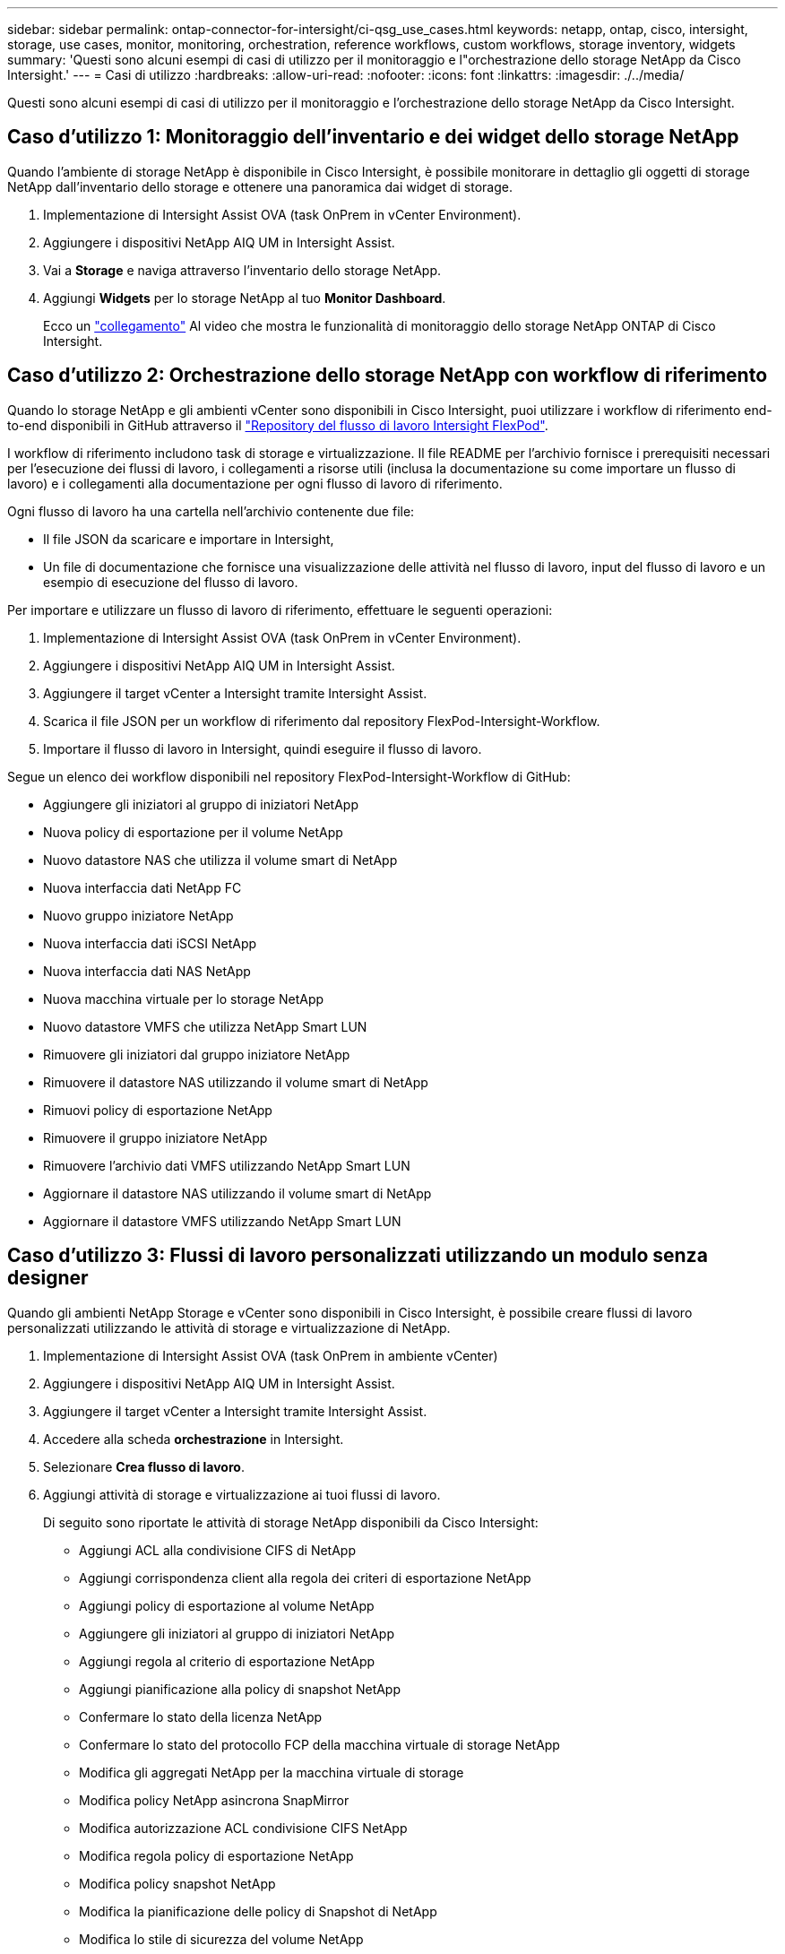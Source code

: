 ---
sidebar: sidebar 
permalink: ontap-connector-for-intersight/ci-qsg_use_cases.html 
keywords: netapp, ontap, cisco, intersight, storage, use cases, monitor, monitoring, orchestration, reference workflows, custom workflows, storage inventory, widgets 
summary: 'Questi sono alcuni esempi di casi di utilizzo per il monitoraggio e l"orchestrazione dello storage NetApp da Cisco Intersight.' 
---
= Casi di utilizzo
:hardbreaks:
:allow-uri-read: 
:nofooter: 
:icons: font
:linkattrs: 
:imagesdir: ./../media/


[role="lead"]
Questi sono alcuni esempi di casi di utilizzo per il monitoraggio e l'orchestrazione dello storage NetApp da Cisco Intersight.



== Caso d'utilizzo 1: Monitoraggio dell'inventario e dei widget dello storage NetApp

Quando l'ambiente di storage NetApp è disponibile in Cisco Intersight, è possibile monitorare in dettaglio gli oggetti di storage NetApp dall'inventario dello storage e ottenere una panoramica dai widget di storage.

. Implementazione di Intersight Assist OVA (task OnPrem in vCenter Environment).
. Aggiungere i dispositivi NetApp AIQ UM in Intersight Assist.
. Vai a *Storage* e naviga attraverso l'inventario dello storage NetApp.
. Aggiungi *Widgets* per lo storage NetApp al tuo *Monitor Dashboard*.
+
Ecco un https://tv.netapp.com/detail/video/6228096841001["collegamento"^] Al video che mostra le funzionalità di monitoraggio dello storage NetApp ONTAP di Cisco Intersight.





== Caso d'utilizzo 2: Orchestrazione dello storage NetApp con workflow di riferimento

Quando lo storage NetApp e gli ambienti vCenter sono disponibili in Cisco Intersight, puoi utilizzare i workflow di riferimento end-to-end disponibili in GitHub attraverso il https://github.com/ucs-compute-solutions/FlexPod-Intersight-Workflow["Repository del flusso di lavoro Intersight FlexPod"^].

I workflow di riferimento includono task di storage e virtualizzazione. Il file README per l'archivio fornisce i prerequisiti necessari per l'esecuzione dei flussi di lavoro, i collegamenti a risorse utili (inclusa la documentazione su come importare un flusso di lavoro) e i collegamenti alla documentazione per ogni flusso di lavoro di riferimento.

Ogni flusso di lavoro ha una cartella nell'archivio contenente due file:

* Il file JSON da scaricare e importare in Intersight,
* Un file di documentazione che fornisce una visualizzazione delle attività nel flusso di lavoro, input del flusso di lavoro e un esempio di esecuzione del flusso di lavoro.


Per importare e utilizzare un flusso di lavoro di riferimento, effettuare le seguenti operazioni:

. Implementazione di Intersight Assist OVA (task OnPrem in vCenter Environment).
. Aggiungere i dispositivi NetApp AIQ UM in Intersight Assist.
. Aggiungere il target vCenter a Intersight tramite Intersight Assist.
. Scarica il file JSON per un workflow di riferimento dal repository FlexPod-Intersight-Workflow.
. Importare il flusso di lavoro in Intersight, quindi eseguire il flusso di lavoro.


Segue un elenco dei workflow disponibili nel repository FlexPod-Intersight-Workflow di GitHub:

* Aggiungere gli iniziatori al gruppo di iniziatori NetApp
* Nuova policy di esportazione per il volume NetApp
* Nuovo datastore NAS che utilizza il volume smart di NetApp
* Nuova interfaccia dati NetApp FC
* Nuovo gruppo iniziatore NetApp
* Nuova interfaccia dati iSCSI NetApp
* Nuova interfaccia dati NAS NetApp
* Nuova macchina virtuale per lo storage NetApp
* Nuovo datastore VMFS che utilizza NetApp Smart LUN
* Rimuovere gli iniziatori dal gruppo iniziatore NetApp
* Rimuovere il datastore NAS utilizzando il volume smart di NetApp
* Rimuovi policy di esportazione NetApp
* Rimuovere il gruppo iniziatore NetApp
* Rimuovere l'archivio dati VMFS utilizzando NetApp Smart LUN
* Aggiornare il datastore NAS utilizzando il volume smart di NetApp
* Aggiornare il datastore VMFS utilizzando NetApp Smart LUN




== Caso d'utilizzo 3: Flussi di lavoro personalizzati utilizzando un modulo senza designer

Quando gli ambienti NetApp Storage e vCenter sono disponibili in Cisco Intersight, è possibile creare flussi di lavoro personalizzati utilizzando le attività di storage e virtualizzazione di NetApp.

. Implementazione di Intersight Assist OVA (task OnPrem in ambiente vCenter)
. Aggiungere i dispositivi NetApp AIQ UM in Intersight Assist.
. Aggiungere il target vCenter a Intersight tramite Intersight Assist.
. Accedere alla scheda *orchestrazione* in Intersight.
. Selezionare *Crea flusso di lavoro*.
. Aggiungi attività di storage e virtualizzazione ai tuoi flussi di lavoro.
+
Di seguito sono riportate le attività di storage NetApp disponibili da Cisco Intersight:

+
** Aggiungi ACL alla condivisione CIFS di NetApp
** Aggiungi corrispondenza client alla regola dei criteri di esportazione NetApp
** Aggiungi policy di esportazione al volume NetApp
** Aggiungere gli iniziatori al gruppo di iniziatori NetApp
** Aggiungi regola al criterio di esportazione NetApp
** Aggiungi pianificazione alla policy di snapshot NetApp
** Confermare lo stato della licenza NetApp
** Confermare lo stato del protocollo FCP della macchina virtuale di storage NetApp
** Modifica gli aggregati NetApp per la macchina virtuale di storage
** Modifica policy NetApp asincrona SnapMirror
** Modifica autorizzazione ACL condivisione CIFS NetApp
** Modifica regola policy di esportazione NetApp
** Modifica policy snapshot NetApp
** Modifica la pianificazione delle policy di Snapshot di NetApp
** Modifica lo stile di sicurezza del volume NetApp
** Modifica policy snapshot volume NetApp
** Abilitare i servizi CIFS di NetApp
** Espandere LUN NetApp
** Nuova policy SnapMirror asincrona di NetApp
** Nuovo server CIFS NetApp
** Nuova condivisione CIFS NetApp
** Trova mappa LUN del gruppo iniziatore NetApp
** Trova LUN NetApp per ID
** Trova volume NetApp per ID
** Nuova policy di esportazione NetApp
** Nuova interfaccia dati NetApp FC
** Nuovo gruppo iniziatore NetApp
** Nuova interfaccia dati iSCSI NetApp
** Nuovi mirrori di condivisione del carico NetApp per il volume root SVM
** Nuovo LUN NetApp
** Nuova mappa del LUN NetApp
** Nuova interfaccia dati NAS NetApp
** Nuovo volume smart NAS NetApp
** Nuova LUN smart NetApp
** Nuova relazione SnapMirror di NetApp per il volume
** Nuova policy Snapshot di NetApp
** Nuova macchina virtuale per lo storage NetApp
** Nuovo volume NetApp
** Nuova istantanea del volume NetApp
** Registrare il DNS per la macchina virtuale dello storage NetApp
** Rimuovere l'ACL dalla condivisione CIFS di NetApp
** Rimuovi corrispondenza client dalla regola dei criteri di esportazione NetApp
** Rimuovi policy di esportazione dal volume NetApp
** Rimuovere l'iniziatore dal gruppo di iniziatori NetApp
** Rimuovere il server CIFS NetApp
** Rimuovere la condivisione CIFS di NetApp
** Rimuovi policy di esportazione NetApp
** Rimuovere l'interfaccia dati FC NetApp
** Rimuovere il gruppo iniziatore NetApp
** Rimuovere l'interfaccia IP NetApp
** Rimuovere i mirrori di condivisione del carico di NetApp per il volume root SVM
** Rimuovere il LUN NetApp
** Rimuovere la mappa del LUN NetApp
** Rimuovere il volume smart NAS NetApp
** Rimuovere il LUN intelligente NetApp
** Rimuovere la relazione SnapMirror di NetApp per il volume
** Rimuovere il criterio SnapMirror di NetApp
** Rimuovere la policy Snapshot di NetApp
** Rimuovere la macchina virtuale dello storage NetApp
** Rimuovere il volume NetApp
** Rimuovere l'istantanea del volume NetApp
** Rimuovi regola dal criterio di esportazione NetApp
** Rimuovi pianificazione dalla policy istantanea di NetApp
** Rinominare l'istantanea del volume NetApp
** Aggiornare i mirrori di condivisione del carico di NetApp per il volume root SVM
** Aggiornare la capacità del volume NetApp
+
Per ulteriori informazioni sulla personalizzazione dei flussi di lavoro con le attività di storage e virtualizzazione NetApp, guarda il video https://tv.netapp.com/detail/video/6228095945001["Orchestrazione dello storage NetApp ONTAP in Cisco Intersight"^].




